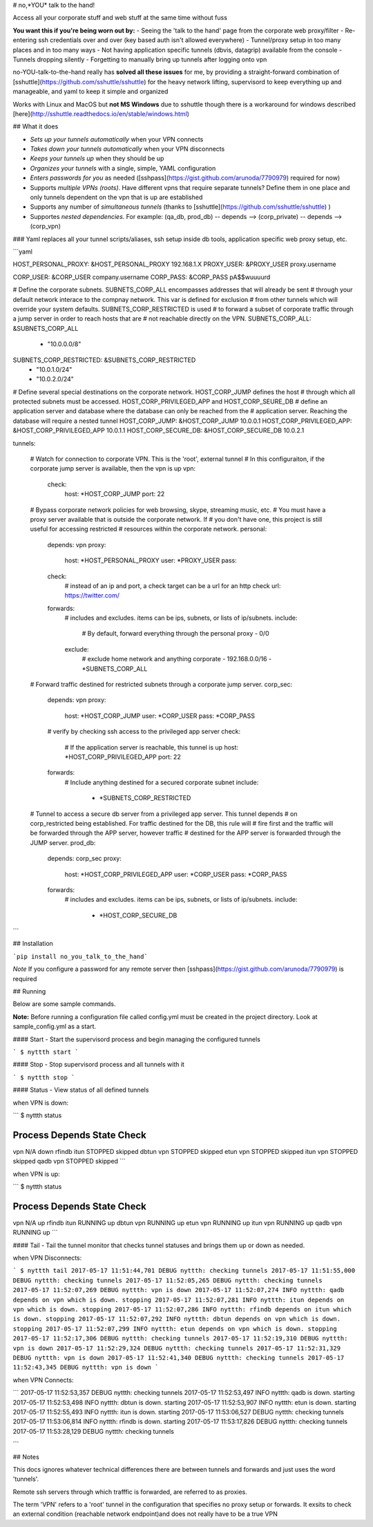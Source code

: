 # no,*YOU* talk to the hand!

Access all your corporate stuff and web stuff at the same time without fuss

**You want this if you're being worn out by:**
- Seeing the 'talk to the hand' page from the corporate web proxy/filter
- Re-entering ssh credentials over and over (key based auth isn't allowed everywhere)
- Tunnel/proxy setup in too many places and in too many ways
- Not having application specific tunnels (dbvis, datagrip) available from the console
- Tunnels dropping silently
- Forgetting to manually bring up tunnels after logging onto vpn

no-YOU-talk-to-the-hand really has **solved all these issues** for me, by providing a straight-forward combination of [sshuttle](https://github.com/sshuttle/sshuttle) for the heavy network lifting, supervisord to keep everything up and manageable, and yaml to keep it simple and organized

Works with Linux and MacOS but **not MS Windows** due to sshuttle though there is a workaround for windows described [here](http://sshuttle.readthedocs.io/en/stable/windows.html)


## What it does

- *Sets up your tunnels automatically* when your VPN connects
- *Takes down your tunnels automatically* when your VPN disconnects
- *Keeps your tunnels up* when they should be up
- *Organizes your tunnels* with a single, simple, YAML configuration 
- *Enters passwords for you* as needed ([sshpass](https://gist.github.com/arunoda/7790979) required for now)
- Supports *multiple VPNs (roots)*. Have different vpns that require separate tunnels? Define them in one place and only tunnels dependent on the vpn that is up are established 
- Supports any number of *simultaneous tunnels* (thanks to [sshuttle](https://github.com/sshuttle/sshuttle) )
- Supportes *nested dependencies*. For example: (qa_db, prod_db) -- depends --> (corp_private) -- depends --> (corp_vpn)


### Yaml replaces all your tunnel scripts/aliases, ssh setup inside db tools, application specific web proxy setup, etc.

```yaml

HOST_PERSONAL_PROXY: &HOST_PERSONAL_PROXY 192.168.1.X
PROXY_USER: &PROXY_USER proxy.username

CORP_USER: &CORP_USER company.username
CORP_PASS: &CORP_PASS pA$$wuuuurd

# Define the corporate subnets. SUBNETS_CORP_ALL encompasses addresses that will already be sent
# through your default network interace to the compnay network. This var is defined for exclusion 
# from other tunnels which will override your system defaults. SUBNETS_CORP_RESTRICTED is used
# to forward a subset of corporate traffic through a jump server in order to reach hosts that are 
# not reachable directly on the VPN. 
SUBNETS_CORP_ALL: &SUBNETS_CORP_ALL
    - "10.0.0.0/8"
SUBNETS_CORP_RESTRICTED: &SUBNETS_CORP_RESTRICTED 
    - "10.0.1.0/24"
    - "10.0.2.0/24"

# Define several special destinations on the corporate network. HOST_CORP_JUMP defines the host 
# through which all protected subnets must be accessed. HOST_CORP_PRIVILEGED_APP and HOST_CORP_SEURE_DB
# define an application server and database where the database can only be reached from the
# application server. Reaching the database will require a nested tunnel
HOST_CORP_JUMP: &HOST_CORP_JUMP 10.0.0.1
HOST_CORP_PRIVILEGED_APP: &HOST_CORP_PRIVILEGED_APP 10.0.1.1
HOST_CORP_SECURE_DB: &HOST_CORP_SECURE_DB 10.0.2.1


tunnels:

    # Watch for connection to corporate VPN. This is the 'root', external tunnel
    # In this configuraiton, if the corporate jump server is available, then the vpn is up
    vpn:
        check:
            host: *HOST_CORP_JUMP
            port: 22


    # Bypass corporate network policies for web browsing, skype, streaming music, etc. 
    # You must have a proxy server available that is outside the corporate network. If 
    # you don't have one, this project is still useful for accessing restricted 
    # resources within the corporate network.
    personal:
        depends: vpn
        proxy:
            host: *HOST_PERSONAL_PROXY
            user: *PROXY_USER
            pass:
        check:
            # instead of an ip and port, a check target can be a url for an http check
            url: https://twitter.com/

        forwards:
            # includes and excludes. items can be ips, subnets, or lists of ip/subnets.
            include:
                # By default, forward everything through the personal proxy
                - 0/0
            exclude:
                # exclude home network and anything corporate 
                - 192.168.0.0/16
                - *SUBNETS_CORP_ALL

    # Forward traffic destined for restricted subnets through a corporate jump server.
    corp_sec:
        depends: vpn
        proxy:
            host: *HOST_CORP_JUMP
            user: *CORP_USER
            pass: *CORP_PASS
        # verify by checking ssh access to the privileged app server
        check:
            # If the application server is reachable, this tunnel is up
            host: *HOST_CORP_PRIVILEGED_APP
            port: 22
        forwards:
            # Include anything destined for a secured corporate subnet
            include:
              - *SUBNETS_CORP_RESTRICTED

    # Tunnel to access a secure db server from a privileged app server. This tunnel depends 
    # on corp_restricted being established. For traffic destined for the DB, this rule will 
    # fire first and the traffic will be forwarded through the APP server, however traffic 
    # destined for the APP server is forwarded through the JUMP server. 
    prod_db:
        depends: corp_sec
        proxy:
            host: *HOST_CORP_PRIVILEGED_APP
            user: *CORP_USER
            pass: *CORP_PASS
        forwards:
            # includes and excludes. items can be ips, subnets, or lists of ip/subnets.
            include:
              - *HOST_CORP_SECURE_DB


```


## Installation

```pip install no_you_talk_to_the_hand```


*Note* If you configure a password for any remote server then [sshpass](https://gist.github.com/arunoda/7790979) is required

## Running

Below are some sample commands.

**Note:** Before running a configuration file called config.yml must be created in the project directory. Look at sample_config.yml as a start.


#### Start - Start the supervisord process and begin managing the configured tunnels

```
$ nyttth start
```


#### Stop - Stop supervisord process and all tunnels with it

```
$ nyttth stop
```


#### Status - View status of all defined tunnels

when VPN is down:

``` 
$ nyttth status

Process   Depends   State     Check     
----------------------------------------
vpn                 N/A       down      
rfindb    itun      STOPPED   skipped   
dbtun     vpn       STOPPED   skipped   
etun      vpn       STOPPED   skipped   
itun      vpn       STOPPED   skipped   
qadb      vpn       STOPPED   skipped   
```

when VPN is up:

```
$ nyttth status

Process   Depends   State     Check     
----------------------------------------
vpn                 N/A       up        
rfindb    itun      RUNNING   up        
dbtun     vpn       RUNNING   up        
etun      vpn       RUNNING   up        
itun      vpn       RUNNING   up        
qadb      vpn       RUNNING   up        
```

#### Tail - Tail the tunnel monitor that checks tunnel statuses and brings them up or down as needed.

when VPN Disconnects:

```
$ nyttth tail
2017-05-17 11:51:44,701 DEBUG nyttth: checking tunnels
2017-05-17 11:51:55,000 DEBUG nyttth: checking tunnels
2017-05-17 11:52:05,265 DEBUG nyttth: checking tunnels
2017-05-17 11:52:07,269 DEBUG nyttth: vpn is down
2017-05-17 11:52:07,274 INFO nyttth: qadb depends on vpn which is down. stopping
2017-05-17 11:52:07,281 INFO nyttth: itun depends on vpn which is down. stopping
2017-05-17 11:52:07,286 INFO nyttth: rfindb depends on itun which is down. stopping
2017-05-17 11:52:07,292 INFO nyttth: dbtun depends on vpn which is down. stopping
2017-05-17 11:52:07,299 INFO nyttth: etun depends on vpn which is down. stopping
2017-05-17 11:52:17,306 DEBUG nyttth: checking tunnels
2017-05-17 11:52:19,310 DEBUG nyttth: vpn is down
2017-05-17 11:52:29,324 DEBUG nyttth: checking tunnels
2017-05-17 11:52:31,329 DEBUG nyttth: vpn is down
2017-05-17 11:52:41,340 DEBUG nyttth: checking tunnels
2017-05-17 11:52:43,345 DEBUG nyttth: vpn is down
```

when VPN Connects:

```
2017-05-17 11:52:53,357 DEBUG nyttth: checking tunnels
2017-05-17 11:52:53,497 INFO nyttth: qadb is down. starting
2017-05-17 11:52:53,498 INFO nyttth: dbtun is down. starting
2017-05-17 11:52:53,907 INFO nyttth: etun is down. starting
2017-05-17 11:52:55,493 INFO nyttth: itun is down. starting
2017-05-17 11:53:06,527 DEBUG nyttth: checking tunnels
2017-05-17 11:53:06,814 INFO nyttth: rfindb is down. starting
2017-05-17 11:53:17,826 DEBUG nyttth: checking tunnels
2017-05-17 11:53:28,129 DEBUG nyttth: checking tunnels

```


## Notes

This docs ignores whatever technical differences there are between tunnels and forwards and just uses the word 'tunnels'. 

Remote ssh servers through which trafffic is forwarded, are referred to as proxies. 

The term 'VPN' refers to a 'root' tunnel in the configuration that specifies no proxy setup or forwards. It exsits to check an external condition (reachable network endpoint)and does not really have to be a true VPN


